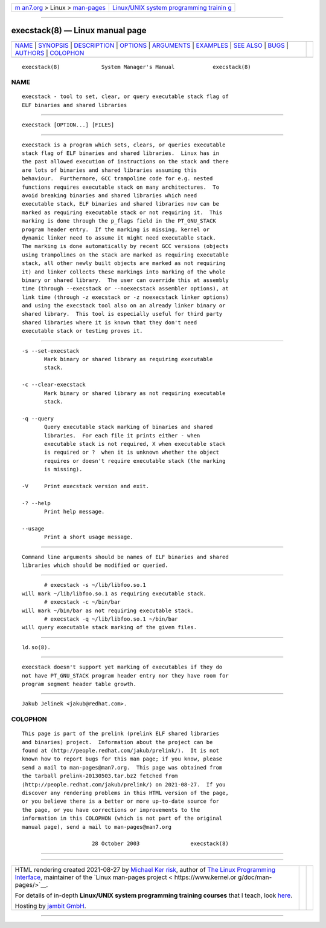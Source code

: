 .. container:: page-top

.. container:: nav-bar

   +----------------------------------+----------------------------------+
   | `m                               | `Linux/UNIX system programming   |
   | an7.org <../../../index.html>`__ | trainin                          |
   | > Linux >                        | g <http://man7.org/training/>`__ |
   | `man-pages <../index.html>`__    |                                  |
   +----------------------------------+----------------------------------+

--------------

execstack(8) — Linux manual page
================================

+-----------------------------------+-----------------------------------+
| `NAME <#NAME>`__ \|               |                                   |
| `SYNOPSIS <#SYNOPSIS>`__ \|       |                                   |
| `DESCRIPTION <#DESCRIPTION>`__ \| |                                   |
| `OPTIONS <#OPTIONS>`__ \|         |                                   |
| `ARGUMENTS <#ARGUMENTS>`__ \|     |                                   |
| `EXAMPLES <#EXAMPLES>`__ \|       |                                   |
| `SEE ALSO <#SEE_ALSO>`__ \|       |                                   |
| `BUGS <#BUGS>`__ \|               |                                   |
| `AUTHORS <#AUTHORS>`__ \|         |                                   |
| `COLOPHON <#COLOPHON>`__          |                                   |
+-----------------------------------+-----------------------------------+
| .. container:: man-search-box     |                                   |
+-----------------------------------+-----------------------------------+

::

   execstack(8)             System Manager's Manual            execstack(8)

NAME
-------------------------------------------------

::

          execstack - tool to set, clear, or query executable stack flag of
          ELF binaries and shared libraries


---------------------------------------------------------

::

          execstack [OPTION...] [FILES]


---------------------------------------------------------------

::

          execstack is a program which sets, clears, or queries executable
          stack flag of ELF binaries and shared libraries.  Linux has in
          the past allowed execution of instructions on the stack and there
          are lots of binaries and shared libraries assuming this
          behaviour.  Furthermore, GCC trampoline code for e.g. nested
          functions requires executable stack on many architectures.  To
          avoid breaking binaries and shared libraries which need
          executable stack, ELF binaries and shared libraries now can be
          marked as requiring executable stack or not requiring it.  This
          marking is done through the p_flags field in the PT_GNU_STACK
          program header entry.  If the marking is missing, kernel or
          dynamic linker need to assume it might need executable stack.
          The marking is done automatically by recent GCC versions (objects
          using trampolines on the stack are marked as requiring executable
          stack, all other newly built objects are marked as not requiring
          it) and linker collects these markings into marking of the whole
          binary or shared library.  The user can override this at assembly
          time (through --execstack or --noexecstack assembler options), at
          link time (through -z execstack or -z noexecstack linker options)
          and using the execstack tool also on an already linker binary or
          shared library.  This tool is especially useful for third party
          shared libraries where it is known that they don't need
          executable stack or testing proves it.


-------------------------------------------------------

::

          -s --set-execstack
                 Mark binary or shared library as requiring executable
                 stack.

          -c --clear-execstack
                 Mark binary or shared library as not requiring executable
                 stack.

          -q --query
                 Query executable stack marking of binaries and shared
                 libraries.  For each file it prints either - when
                 executable stack is not required, X when executable stack
                 is required or ?  when it is unknown whether the object
                 requires or doesn't require executable stack (the marking
                 is missing).

          -V     Print execstack version and exit.

          -? --help
                 Print help message.

          --usage
                 Print a short usage message.


-----------------------------------------------------------

::

          Command line arguments should be names of ELF binaries and shared
          libraries which should be modified or queried.


---------------------------------------------------------

::

                 # execstack -s ~/lib/libfoo.so.1
          will mark ~/lib/libfoo.so.1 as requiring executable stack.
                 # execstack -c ~/bin/bar
          will mark ~/bin/bar as not requiring executable stack.
                 # execstack -q ~/lib/libfoo.so.1 ~/bin/bar
          will query executable stack marking of the given files.


---------------------------------------------------------

::

          ld.so(8).


-------------------------------------------------

::

          execstack doesn't support yet marking of executables if they do
          not have PT_GNU_STACK program header entry nor they have room for
          program segment header table growth.


-------------------------------------------------------

::

          Jakub Jelinek <jakub@redhat.com>.

COLOPHON
---------------------------------------------------------

::

          This page is part of the prelink (prelink ELF shared libraries
          and binaries) project.  Information about the project can be
          found at ⟨http://people.redhat.com/jakub/prelink/⟩.  It is not
          known how to report bugs for this man page; if you know, please
          send a mail to man-pages@man7.org.  This page was obtained from
          the tarball prelink-20130503.tar.bz2 fetched from
          ⟨http://people.redhat.com/jakub/prelink/⟩ on 2021-08-27.  If you
          discover any rendering problems in this HTML version of the page,
          or you believe there is a better or more up-to-date source for
          the page, or you have corrections or improvements to the
          information in this COLOPHON (which is not part of the original
          manual page), send a mail to man-pages@man7.org

                                28 October 2003                execstack(8)

--------------

--------------

.. container:: footer

   +-----------------------+-----------------------+-----------------------+
   | HTML rendering        |                       | |Cover of TLPI|       |
   | created 2021-08-27 by |                       |                       |
   | `Michael              |                       |                       |
   | Ker                   |                       |                       |
   | risk <https://man7.or |                       |                       |
   | g/mtk/index.html>`__, |                       |                       |
   | author of `The Linux  |                       |                       |
   | Programming           |                       |                       |
   | Interface <https:     |                       |                       |
   | //man7.org/tlpi/>`__, |                       |                       |
   | maintainer of the     |                       |                       |
   | `Linux man-pages      |                       |                       |
   | project <             |                       |                       |
   | https://www.kernel.or |                       |                       |
   | g/doc/man-pages/>`__. |                       |                       |
   |                       |                       |                       |
   | For details of        |                       |                       |
   | in-depth **Linux/UNIX |                       |                       |
   | system programming    |                       |                       |
   | training courses**    |                       |                       |
   | that I teach, look    |                       |                       |
   | `here <https://ma     |                       |                       |
   | n7.org/training/>`__. |                       |                       |
   |                       |                       |                       |
   | Hosting by `jambit    |                       |                       |
   | GmbH                  |                       |                       |
   | <https://www.jambit.c |                       |                       |
   | om/index_en.html>`__. |                       |                       |
   +-----------------------+-----------------------+-----------------------+

--------------

.. container:: statcounter

   |Web Analytics Made Easy - StatCounter|

.. |Cover of TLPI| image:: https://man7.org/tlpi/cover/TLPI-front-cover-vsmall.png
   :target: https://man7.org/tlpi/
.. |Web Analytics Made Easy - StatCounter| image:: https://c.statcounter.com/7422636/0/9b6714ff/1/
   :class: statcounter
   :target: https://statcounter.com/
